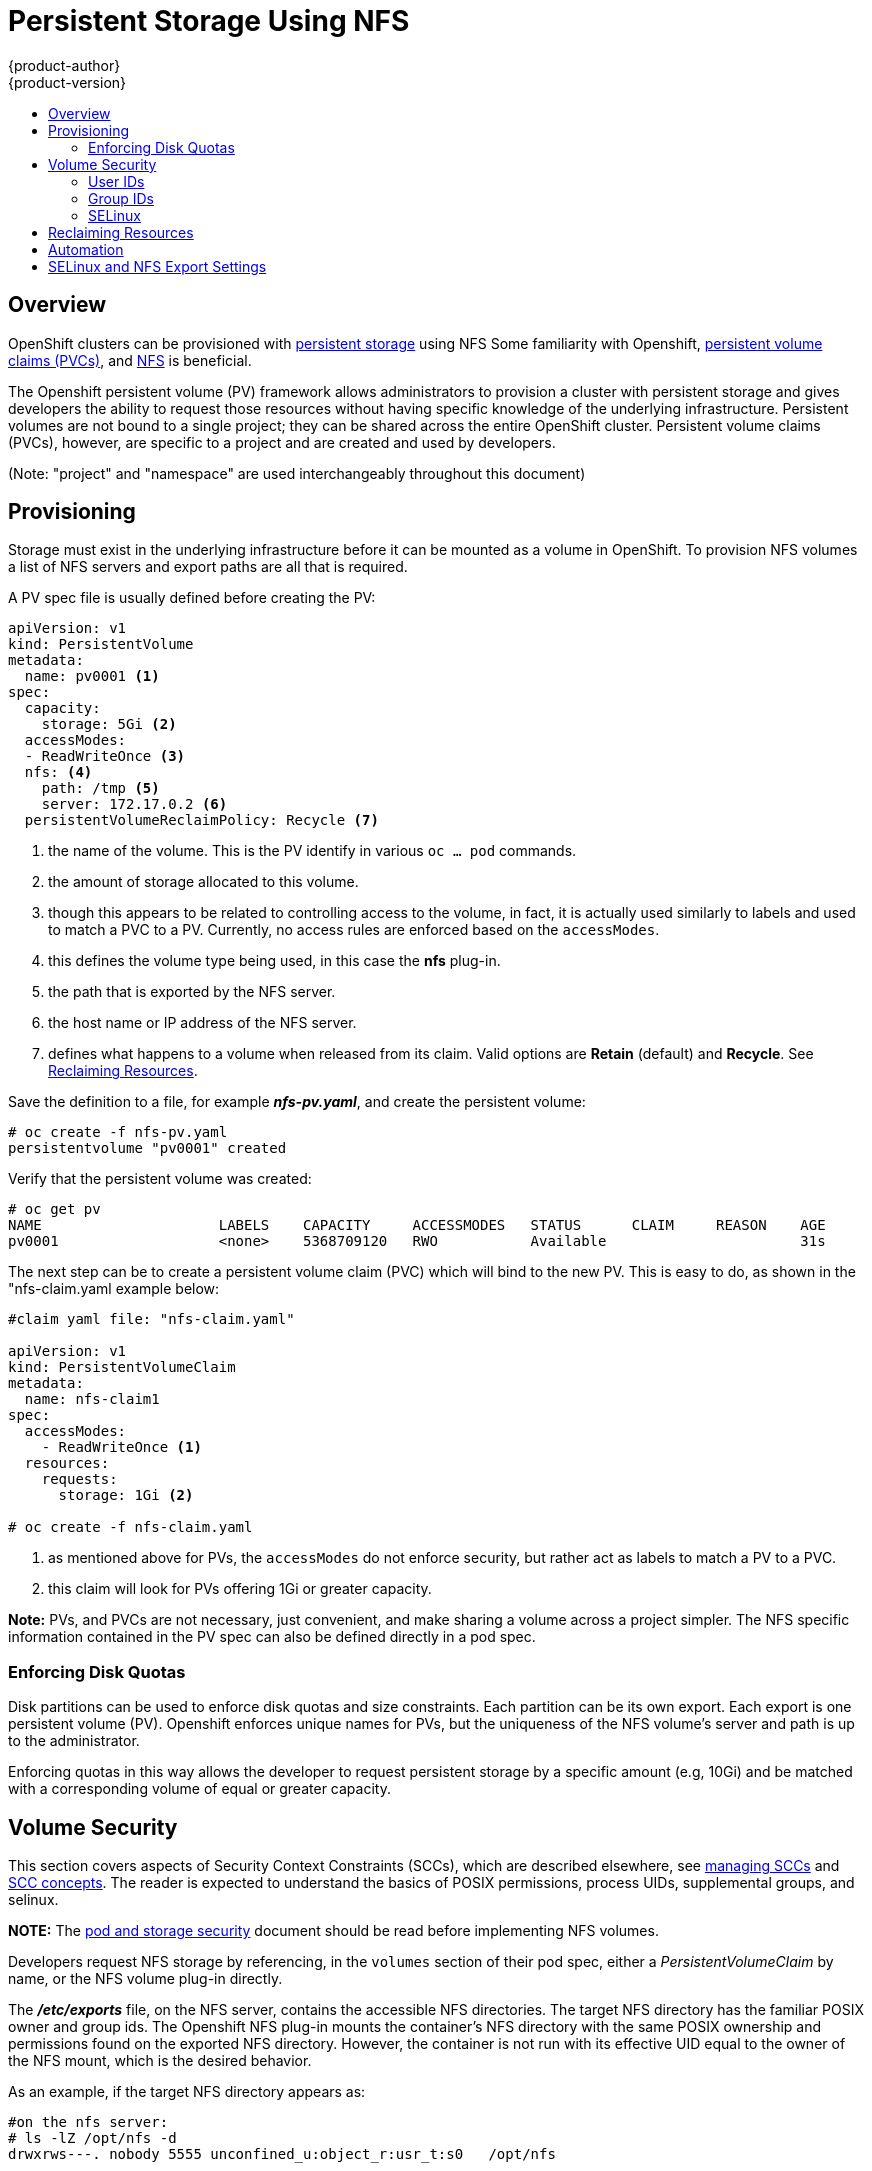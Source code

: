= Persistent Storage Using NFS
{product-author}
{product-version}
:data-uri:
:icons:
:experimental:
:toc: macro
:toc-title:
:prewrap!:

toc::[]

== Overview

OpenShift clusters can be provisioned with
link:../../architecture/additional_concepts/storage.html[persistent storage] using NFS
Some familiarity with Openshift,
link:../../architecture/additional_concepts/storage.html#persistent-volume-claims[persistent volume claims (PVCs)],
and https://access.redhat.com/documentation/en-US/Red_Hat_Enterprise_Linux/7/html/Storage_Administration_Guide/ch-nfs.html[NFS] is beneficial.

The Openshift persistent volume (PV) framework allows administrators to provision a cluster
with persistent storage and gives developers the ability to request those resources without
having specific knowledge of the underlying infrastructure. Persistent volumes are not bound
to a single project; they can be shared across the entire OpenShift cluster. Persistent volume
claims (PVCs), however, are specific to a project and are created and used by developers.

(Note: "project" and "namespace" are used interchangeably throughout this document)

== Provisioning

Storage must exist in the underlying infrastructure before it can be mounted as a volume in
OpenShift. To provision NFS volumes a list of NFS servers and export paths are all that is
required.

A PV spec file is usually defined before creating the PV:
```
apiVersion: v1
kind: PersistentVolume
metadata:
  name: pv0001 <1>
spec:
  capacity:
    storage: 5Gi <2>
  accessModes:
  - ReadWriteOnce <3>
  nfs: <4>
    path: /tmp <5>
    server: 172.17.0.2 <6>
  persistentVolumeReclaimPolicy: Recycle <7>
```
<1> the name of the volume. This is the PV identify in various `oc ... pod` commands.
<2> the amount of storage allocated to this volume.
<3> though this appears to be related to controlling access to the volume, in fact, it
is actually used similarly to labels and used to match a PVC to a PV. Currently, no
access rules are enforced based on the `accessModes`.
<4> this defines the volume type being used, in this case the *nfs* plug-in.
<5> the path that is exported by the NFS server.
<6> the host name or IP address of the NFS server.
<7> defines what happens to a volume when released from its claim. Valid options
are *Retain* (default) and *Recycle*. See
link:#nfs-reclaiming-resources[Reclaiming Resources].

Save the definition to a file, for example *_nfs-pv.yaml_*, and create the persistent
volume:
```
# oc create -f nfs-pv.yaml
persistentvolume "pv0001" created
```

Verify that the persistent volume was created:
```
# oc get pv
NAME                     LABELS    CAPACITY     ACCESSMODES   STATUS      CLAIM     REASON    AGE
pv0001                   <none>    5368709120   RWO           Available                       31s
```

The next step can be to create a persistent volume claim (PVC) which will bind to the new PV.
This is easy to do, as shown in the "nfs-claim.yaml example below:
```
#claim yaml file: "nfs-claim.yaml"

apiVersion: v1
kind: PersistentVolumeClaim
metadata:
  name: nfs-claim1
spec:
  accessModes:
    - ReadWriteOnce <1>
  resources:
    requests:
      storage: 1Gi <2>

# oc create -f nfs-claim.yaml
```
<1> as mentioned above for PVs, the `accessModes` do not enforce security, but rather act as
labels to match a PV to a PVC.
<2> this claim will look for PVs offering 1Gi or greater capacity.

*Note:* PVs, and PVCs are not necessary, just convenient, and make sharing a volume across a
project simpler. The NFS specific information contained in the PV spec can also be defined
directly in a pod spec.

[[nfs-enforcing-disk-quotas]]
=== Enforcing Disk Quotas
Disk partitions can be used to enforce disk quotas and size constraints. Each partition
can be its own export. Each export is one persistent volume (PV). Openshift enforces
unique names for PVs, but the uniqueness of the NFS volume's server and path is up to
the administrator.

Enforcing quotas in this way allows the developer to request persistent storage
by a specific amount (e.g, 10Gi) and be matched with a corresponding volume of
equal or greater capacity.

[[nfs-volume-security]]
== Volume Security
This section covers aspects of Security Context Constraints (SCCs), which are described
elsewhere, see
link:../../admin_guide/manage_scc.html[managing SCCs] and
link:../../architecture/additional_concepts/authorization.html#security-context-constraints[SCC concepts].
The reader is expected to understand the basics of POSIX permissions, process UIDs,
supplemental groups, and selinux.

*NOTE:* The
link:pod_security_context.html[pod and storage security] document should be read before
implementing NFS volumes.

Developers request NFS storage by referencing, in the `volumes` section of their
pod spec, either a _PersistentVolumeClaim_ by name, or the NFS volume plug-in directly.

The *_/etc/exports_* file, on the NFS server, contains the accessible NFS directories.
The target NFS directory has the familiar POSIX owner and group ids. The Openshift NFS
plug-in mounts the container's NFS directory with the same POSIX ownership and permissions
found on the exported NFS directory. However, the container is not run with its effective
UID equal to the owner of the NFS mount, which is the desired behavior.

As an example, if the target NFS directory appears as:
[[nfs-export]]
```
#on the nfs server:
# ls -lZ /opt/nfs -d
drwxrws---. nobody 5555 unconfined_u:object_r:usr_t:s0   /opt/nfs

# id nobody
uid=99(nobody) gid=99(nobody) groups=99(nobody)
```
then the container will need to match selinux labels, and either run with a UID of 99
(_nobody_ owner), or with 5555 in its supplemental groups, in order to access the directory.

=== User IDs
User ids can be defined in the container image or in the pod spec. The
link:pod_security_context.html#user-id[pod and storage security] document covers
controlling storage access based on user ids.

The container needs it's UID set to 99 (ignoring group ids for the moment), so the
following fragement can be added to the pod spec:
```
spec:
  containers: <1>
  - name: ...
    securityContext:
      runAsUser: 99  #nobody
```
<1> pods contain a `securtityContext` specific to each container (shown above), and a global
`securityContext` which applies to all containers defined in the pod.

Assuming the _default_ project and the _restricted_ SCC, the pod's requested user id of 99
will, unfortunetely, *not* be allowed, and therefore the pod will fail. The pod fails because:

- it requests 99 as its user id,
- all SCCs available to the pod are examined to see which SCC will allow a user id of 99
(actually, all policies of the SCCs are checked but the  focus here is on user id),
- since all available SCCs use _MustRunAsRange_ for their `runAsUser` strategy, uid
range checking is required, 
- 99 is not included in the SCC or namespace's user id range, so the pod fails.

To best way to fix this situation is to create a custom SCC.

===== Custom SCC for User IDs
It's generally considered a good practice to *not* modify the predefined SCCs. The preferred
approach is to create a custom SCC that better fits an organization's security needs, or
create a new project that supports the desired user ids. See
link:../../dev_guide/projects.html#create-a-project[projects] if interested in creating
a new project.

[[nfs-scc]]
A custom SCC can be created such that a min and max user ids are defined, UID range
checking is still enforced, and the UID of 99 will be allowed. Here is an exert:
```
# oc export scc nfs-scc <1>
allowHostDirVolumePlugin: false  #the allow* bools are the same as for the restricted scc
...
kind: SecurityContextConstraints
metadata:
  ...
  name: nfs-scc <1>
priority: 9 <2>
runAsUser:
  type: MustRunAsRange <3>
  uidRangeMax: 99 <4>
  uidRangeMin: 99
...
```
<1> the name of the new SCC is "nfs-scc".
<2> numerically larger numbers have greater priority, nil or omitted is the lowest priority.
Higher priority SCCs sort before lower pri SCCs and thus have a better chance of matching a new
pod.
<3> the `runAsUser` strategy is set to _MustRunAsRange_, which means uid range checking is 
enforced.
<4> the uid range is 99-99 (a range of one value). The min value, 99, would become the user id
default if a user id was not supplied in the pod spec.

Now, using `runAsUser: 99`, shown in the pod fragment above, the pod matches the "nfs-scc"
and is able to run with a UID of 99.

=== Group IDs
Another way to handle NFS access (assuming it's not a choice to change permissions on the NFS export)
is to use supplemental groups. Supplemental groups in Openshift are used for shared storage, of which
NFS is an exmaple. In contrast, block storage, such as Ceph RBD or iSCSI, use the `fsGroup` SCC strategy
and  the `fsGroup` value in the pod's `securityContext`.

*NOTE:* this is covered in the
link:pod_security_context.adoc#supplemental-groups[pod and storage security] document.

Since the group id on the link:#nfs-export[target NFS directory], shown above, is 5555,
the pod can define that group id using `suplementalGroups` under pod's global
`securityContext` definition. For example:
```
spec:
  containers:
    - name: ...
      #runAsUser: 99 from above has been commented out here
  securityContext: <1>
    supplementalGroups: [5555] #an array of GIDs defined globally for the pod
```
<1> securityContext must be defined globally to the pod, not under a specific container

Since group id is the focus here, it's worth seeing the ranges defined for the _default_
project:
```
# oc export ns default 
...
metadata:
  annotations:
    ...
    openshift.io/sa.scc.supplemental-groups: 1000000000/10000 <1>
    openshift.io/sa.scc.uid-range: 1000000000/10000
...
```
<1> the default range for group ids is 1000000000 - 1000009999 (inclusive).
Additionally, the min value (1000000000) becomes the group default if the SCC's
`supplementalGroups` strategy is _MustRunAs_, and if a group id is not specified
in the pod (or image).

Assuming the _default_ namespace and the custom link:#nfs-scc["nfs-scc"] SCC apply:

- the "nfs-sec" SCC (which has its `supplementalGroups` strategy set as _MustRunAs_) will
not satisfy the pod's requirements. This is because the pod defines a group id but "nfs-sec"
does not contain any group id ranges. Since "nfs-scc" is not the last SCC to be examined (its
priority is 9 compared to nil for other SCCs), the remaining SCCs are examined.
- the _restricted_ SCC, which typically is the last SCC used to attempt to statisy a pod's 
requirements, has its `supplementalGroups` strategy set to _RunAsAny_, and therefore it
statisfies the pod, and, thus, the pod will start.

==== Custom SCC for Group IDs
If GID range checking is desired, and none of the predefined SCCs are to be edited, then the
custom link:#nfs-scc["nfs-scc"] can be modified to support this reqirement, as seen below:
```
#after: oc edit scc nfs-scc
...
# oc export scc nfs-scc 
...
kind: SecurityContextConstraints
metadata:
...
  name: nfs-scc
priority: 9
...
supplementalGroups:
  ranges: <2>
  - max: 6000
    min: 5000
  type: MustRunAs <1>
```
<1> _MustRunAs_ triggers gid range checking
<2> the min and max values are defined in the SCC, therefore the SCC statisfies the need for
range checking, and thus the namespace's `openshift.io/sa.scc.supplemental-groups` range is
not needed.

Only the "nfs-scc" has been changed. The pod spec (fragment shown just above) does not need any
changes, and the _default_ namespace also remains the same. After creating the pod:
```
# oc create -f nfs-pod.yaml
...
# oc get pod nfs-pod1 -0 yaml
...
metadata:
  annotations:
    openshift.io/scc: nfs-scc <1>
  name: nfs-pod1
  namespace: default <2>
...
spec:
  containers:
    ...
    securityContext:
      runAsUser: 1000000000 <3>
 ...
 securityContext:
    seLinuxOptions:
     level: s0:c1,c0
    supplementalGroups:
    - 5555 <3>
...
# oc rsh nfs-pod1 id
uid=1000000000 gid=0(root) groups=5555 <3>
```
<1> verifying that the "nfs-scc" matched the pod.
<2> the namespace is _default_
<3> verifying that the running container has the default user id (1000000000) and
supplemental groups of 5555

=== SELinux
*NOTE:* The
link:pod_security_context.html#selinux[pod and storage security] document covers
controlling storage access in conjunction with using selinux.

All predefined SCCs, except for the _privileged_ SCC, set the `seLinuxContext` to _MustRunAs_.
This forces the pod to use a selinux policy, which can be defined in the pod spec. See the
fragment below:
```
spec:
  containers:
  - name: ...
  securityContext:
    type: MustRunAs
    SELinuxOptions: <1>
      user: selinux-user-name
      role: selinux-role-name
      type: selinux-type-label
      level: selinux-level
```
<1> selinux policy here is defined in the context of a container, but it can also be set global
to the pod.

If selinux is not supplied in the pod spec then it defaults to the selinux policy defined in the
pod's matching SCC, or, if absent in the SCC, then the namespace's `sa.scc.mcs:` value is used. 

*Note:* if pods are not authorizing, or if the NFS mount is failing due to permissions errors, then
there is a possibility that selinux enforcement is interfering. One way to check for this is to run:
```
ausearch -m avc --start recent
```
which examines the log file for AVC (Access Vector Cache) errors.

It is also usually necessary to enable *virt_sandbox_use_nfs*, as seen below:
```
# setsebool -P virt_sandbox_use_nfs on
```
The *virt_sandbox_use_nfs* boolean is defined by the *_docker-selinux_* package. If an error is
seen indicating that this bool is not defined, then ensure that this package is installed.

*NOTE:*
The `accessModes` section of the PV and the PVC provide no access enforcement. They are used
similarly to labels and match a PVC to a PV, nothing more. For example, the NFS PV's `accessModes`
can be set to _ReadOnlyMany_ yet the container, depending on its user and group ids could have
write access to that PV.

*NOTE:*
Each NFS volume must be mountable by all nodes in the cluster.

[[nfs-reclaiming-resources]]
== Reclaiming Resources
NFS implements the Kubernetes *Recyclable* plug-in interface. Automatic
processes handle reclamation tasks based on policies set on each persistent
volume.

By default, persistent volumes are set to *Retain*. NFS volumes which are set to
*Recycle* are scrubbed (i.e., `rm -rf` is run on the volume) after being
released from their claim (i.e, after the user's `*PersistentVolumeClaim*` bound
to the volume is deleted). Once recycled, the NFS volume can be bound to a new
claim.

[[nfs-automation]]

== Automation
As discussed, clusters can be provisioned with persistent storage using NFS in
the following way:

- Disk partitions can be used to link:#nfs-enforcing-disk-quotas[enforce storage
quotas].
- Security can be enforced by link:#nfs-volume-security[restricting volumes] to
the namespace that has a claim to them.
- link:#nfs-reclaiming-resources[Reclamation of discarded resources] can be
configured for each persistent volume.

They are many ways that you can use scripts to automate the above tasks. You can
use an
link:https://github.com/openshift/openshift-ansible/tree/master/roles/kube_nfs_volumes[example
Ansible playbook] to help you get started.

[[selinux-and-nfs-export-settings]]

== SELinux and NFS Export Settings
By default, SELinux does not allow writing from a pod to a remote NFS server.
The NFS volume mounts correctly, but is read-only.

To enable writing to NFS volumes with SELinux enforcing on each node, run:

----
# setsebool -P virt_use_nfs 1
----

The `-P` option makes the bool persistent between reboots.

Additionally, in order to enable arbitrary container users to read and write the
volume, each exported volume on the NFS server itself should conform to the
following:

- Each export must be:
+
----
/<example_fs> *(rw,root_squash)
----
- The firewall must be configured to allow traffic to the mount point, for NFSv4 the default port is 2049 (nfs).  
  For NFSv3 there are three ports that need to be configured: 2049 (nfs), 20048 (mountd) and 111 (port mapper).
+
NFSv4:
+
----
# iptables -I INPUT 1 -p tcp --dport 2049 -j ACCEPT
----
+
NFSv3:
+
----
# iptables -I INPUT 1 -p tcp --dport 2049 -j ACCEPT
# iptables -I INPUT 1 -p tcp --dport 20048 -j ACCEPT
# iptables -I INPUT 1 -p tcp --dport 111 -j ACCEPT
----

- The NFS export and directory must be set up so that it is accessible by your
pods. Either set the export to be owned by the container's primary UID, or give
your pod group based access using `*SuppplementalGroups*`. See
link:pod_security_context.html[Volume Security] for more information.
